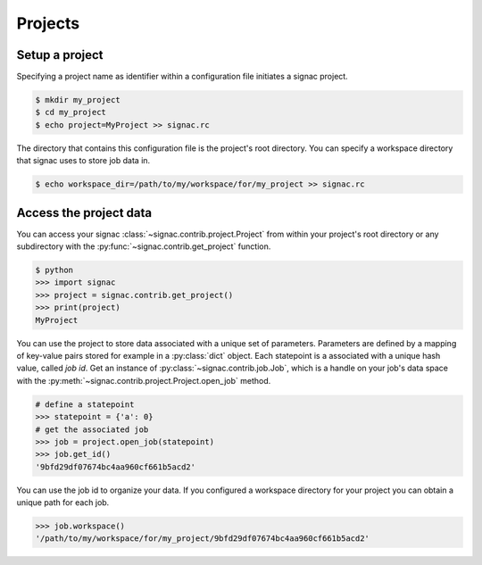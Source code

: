 Projects
========

Setup a project
---------------

Specifying a project name as identifier within a configuration file initiates a signac project.

.. code:: bash

    $ mkdir my_project
    $ cd my_project
    $ echo project=MyProject >> signac.rc

The directory that contains this configuration file is the project's root directory.
You can specify a workspace directory that signac uses to store job data in.

.. code:: bash

    $ echo workspace_dir=/path/to/my/workspace/for/my_project >> signac.rc

Access the project data
-----------------------

You can access your signac :class:`~signac.contrib.project.Project` from within your project's root directory or any subdirectory with the :py:func:`~signac.contrib.get_project` function.

.. code:: python

    $ python
    >>> import signac
    >>> project = signac.contrib.get_project()
    >>> print(project)
    MyProject

You can use the project to store data associated with a unique set of parameters.
Parameters are defined by a mapping of key-value pairs stored for example in a :py:class:`dict` object.
Each statepoint is a associated with a unique hash value, called *job id*.
Get an instance of :py:class:`~signac.contrib.job.Job`, which is a handle on your job's data space with the :py:meth:`~signac.contrib.project.Project.open_job` method.

.. code:: python

    # define a statepoint
    >>> statepoint = {'a': 0}
    # get the associated job
    >>> job = project.open_job(statepoint)
    >>> job.get_id()
    '9bfd29df07674bc4aa960cf661b5acd2'

You can use the job id to organize your data.
If you configured a workspace directory for your project you can obtain a unique path for each job.

.. code:: python

    >>> job.workspace()
    '/path/to/my/workspace/for/my_project/9bfd29df07674bc4aa960cf661b5acd2'
